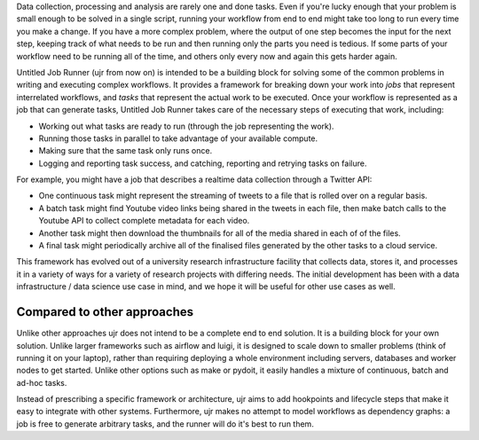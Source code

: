 Data collection, processing and analysis are rarely one and done tasks. Even if you're
lucky enough that your problem is small enough to be solved in a single script, running
your workflow from end to end might take too long to run every time you make a change.
If you have a more complex problem, where the output of one step becomes the input for
the next step, keeping track of what needs to be run and then running only the parts you
need is tedious. If some parts of your workflow need to be running all of the time, and
others only every now and again this gets harder again.

Untitled Job Runner (ujr from now on) is intended to be a building block for solving
some of the common problems in writing and executing complex workflows. It provides a
framework for breaking down your work into `jobs` that represent interrelated workflows,
and `tasks` that represent the actual work to be executed. Once your workflow is
represented as a job that can generate tasks, Untitled Job Runner takes care of the
necessary steps of executing that work, including:

- Working out what tasks are ready to run (through the job representing the work).
- Running those tasks in parallel to take advantage of your available compute.
- Making sure that the same task only runs once.
- Logging and reporting task success, and catching, reporting and retrying tasks 
  on failure.

For example, you might have a job that describes a realtime data collection through a
Twitter API:

- One continuous task might represent the streaming of tweets to a file that is rolled over on a regular basis.
- A batch task might find Youtube video links being shared in the tweets in each file, then make batch calls to the Youtube API to collect complete metadata for each video. 
- Another task might then download the thumbnails for all of the media shared in each of of the files.
- A final task might periodically archive all of the finalised files generated by the other tasks to a cloud service.

This framework has evolved out of a university research infrastructure facility that
collects data, stores it, and processes it in a variety of ways for a variety of
research projects with differing needs. The initial development has been with
a data infrastructure / data science use case in mind, and we hope it will be useful
for other use cases as well.

Compared to other approaches
____________________________

Unlike other approaches ujr does not intend to be a complete end to end solution. It is
a building block for your own solution. Unlike larger frameworks such as airflow and
luigi, it is designed to scale down to smaller problems (think of running it on your
laptop), rather than requiring deploying a whole environment including servers,
databases and worker nodes to get started. Unlike other options such as make or pydoit,
it easily handles a mixture of continuous, batch and ad-hoc tasks.

Instead of prescribing a specific framework or architecture, ujr aims to add hookpoints 
and lifecycle steps that make it easy to integrate with other systems. Furthermore,
ujr makes no attempt to model workflows as dependency graphs: a job is free to generate
arbitrary tasks, and the runner will do it's best to run them. 

